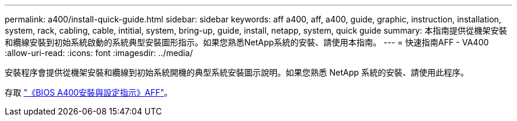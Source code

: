 ---
permalink: a400/install-quick-guide.html 
sidebar: sidebar 
keywords: aff a400, aff, a400, guide, graphic, instruction, installation, system, rack, cabling, cable, intitial, system, bring-up, guide, install, netapp, system, quick guide 
summary: 本指南提供從機架安裝和纜線安裝到初始系統啟動的系統典型安裝圖形指示。如果您熟悉NetApp系統的安裝、請使用本指南。 
---
= 快速指南AFF - VA400
:allow-uri-read: 
:icons: font
:imagesdir: ../media/


[role="lead"]
安裝程序會提供從機架安裝和纜線到初始系統開機的典型系統安裝圖示說明。如果您熟悉 NetApp 系統的安裝、請使用此程序。

存取 link:../media/PDF/215-14510_2023_09_en-us_AFFA400_ISI.pdf["《BIOS A400安裝與設定指示》AFF"^]。
